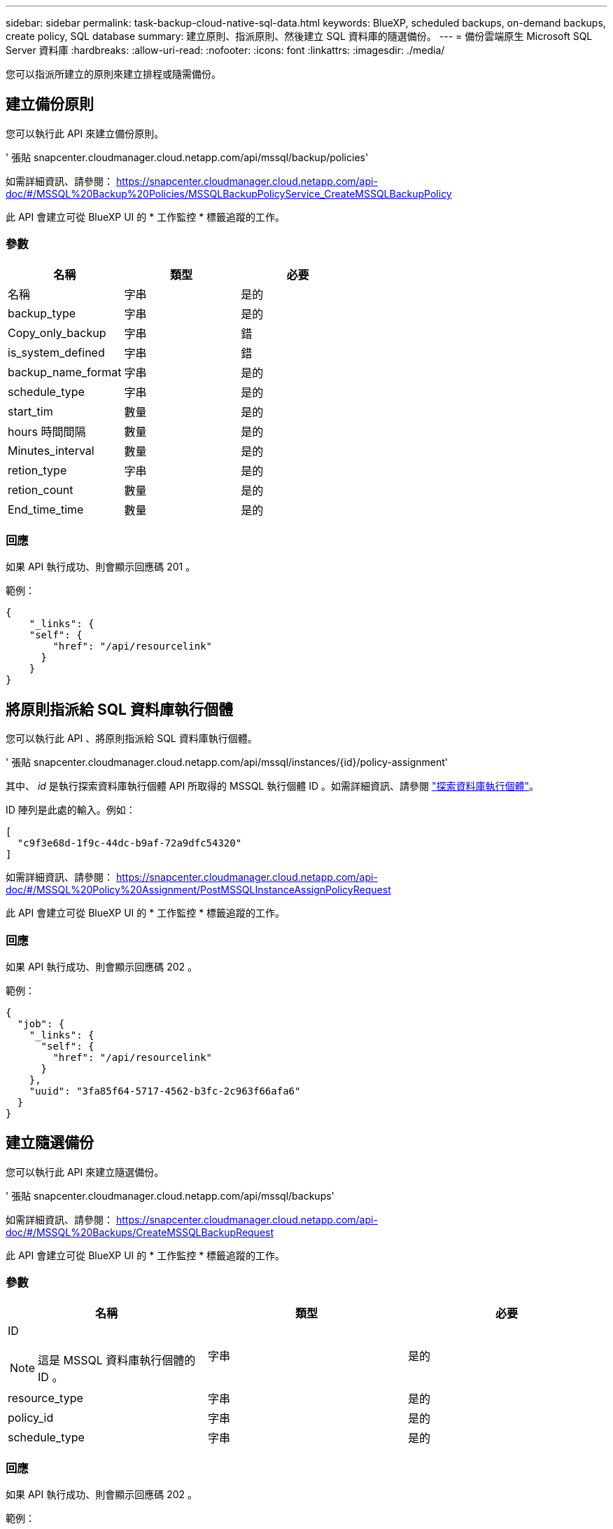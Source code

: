 ---
sidebar: sidebar 
permalink: task-backup-cloud-native-sql-data.html 
keywords: BlueXP, scheduled backups, on-demand backups, create policy, SQL database 
summary: 建立原則、指派原則、然後建立 SQL 資料庫的隨選備份。 
---
= 備份雲端原生 Microsoft SQL Server 資料庫
:hardbreaks:
:allow-uri-read: 
:nofooter: 
:icons: font
:linkattrs: 
:imagesdir: ./media/


[role="lead"]
您可以指派所建立的原則來建立排程或隨需備份。



== 建立備份原則

您可以執行此 API 來建立備份原則。

' 張貼 snapcenter.cloudmanager.cloud.netapp.com/api/mssql/backup/policies'

如需詳細資訊、請參閱： https://snapcenter.cloudmanager.cloud.netapp.com/api-doc/#/MSSQL%20Backup%20Policies/MSSQLBackupPolicyService_CreateMSSQLBackupPolicy[]

此 API 會建立可從 BlueXP UI 的 * 工作監控 * 標籤追蹤的工作。



=== 參數

|===
| 名稱 | 類型 | 必要 


 a| 
名稱
 a| 
字串
 a| 
是的



 a| 
backup_type
 a| 
字串
 a| 
是的



 a| 
Copy_only_backup
 a| 
字串
 a| 
錯



 a| 
is_system_defined
 a| 
字串
 a| 
錯



 a| 
backup_name_format
 a| 
字串
 a| 
是的



 a| 
schedule_type
 a| 
字串
 a| 
是的



 a| 
start_tim
 a| 
數量
 a| 
是的



 a| 
hours 時間間隔
 a| 
數量
 a| 
是的



 a| 
Minutes_interval
 a| 
數量
 a| 
是的



 a| 
retion_type
 a| 
字串
 a| 
是的



 a| 
retion_count
 a| 
數量
 a| 
是的



 a| 
End_time_time
 a| 
數量
 a| 
是的

|===


=== 回應

如果 API 執行成功、則會顯示回應碼 201 。

範例：

[listing]
----
{
    "_links": {
    "self": {
        "href": "/api/resourcelink"
      }
    }
}
----


== 將原則指派給 SQL 資料庫執行個體

您可以執行此 API 、將原則指派給 SQL 資料庫執行個體。

' 張貼 snapcenter.cloudmanager.cloud.netapp.com/api/mssql/instances/{id}/policy-assignment'

其中、 _id_ 是執行探索資料庫執行個體 API 所取得的 MSSQL 執行個體 ID 。如需詳細資訊、請參閱 link:task-add-sqlhost-install-plugin-sql.html#discover-the-database-instances["探索資料庫執行個體"]。

ID 陣列是此處的輸入。例如：

[listing]
----
[
  "c9f3e68d-1f9c-44dc-b9af-72a9dfc54320"
]
----
如需詳細資訊、請參閱： https://snapcenter.cloudmanager.cloud.netapp.com/api-doc/#/MSSQL%20Policy%20Assignment/PostMSSQLInstanceAssignPolicyRequest[]

此 API 會建立可從 BlueXP UI 的 * 工作監控 * 標籤追蹤的工作。



=== 回應

如果 API 執行成功、則會顯示回應碼 202 。

範例：

[listing]
----
{
  "job": {
    "_links": {
      "self": {
        "href": "/api/resourcelink"
      }
    },
    "uuid": "3fa85f64-5717-4562-b3fc-2c963f66afa6"
  }
}
----


== 建立隨選備份

您可以執行此 API 來建立隨選備份。

' 張貼 snapcenter.cloudmanager.cloud.netapp.com/api/mssql/backups'

如需詳細資訊、請參閱： https://snapcenter.cloudmanager.cloud.netapp.com/api-doc/#/MSSQL%20Backups/CreateMSSQLBackupRequest[]

此 API 會建立可從 BlueXP UI 的 * 工作監控 * 標籤追蹤的工作。



=== 參數

|===
| 名稱 | 類型 | 必要 


 a| 
ID


NOTE: 這是 MSSQL 資料庫執行個體的 ID 。
 a| 
字串
 a| 
是的



 a| 
resource_type
 a| 
字串
 a| 
是的



 a| 
policy_id
 a| 
字串
 a| 
是的



 a| 
schedule_type
 a| 
字串
 a| 
是的

|===


=== 回應

如果 API 執行成功、則會顯示回應碼 202 。

範例：

[listing]
----
{
  "job": {
    "_links": {
      "self": {
        "href": "/api/resourcelink"
      }
    },
    "uuid": "3fa85f64-5717-4562-b3fc-2c963f66afa6"
  }
}
----


== 檢視備份

您可以執行這些 API 來列出所有備份、也可以檢視特定備份的詳細資料。

「取得 snapcenter.cloudmanager.cloud.netapp.com/api/mssql/backups'

「取得 snapcenter.cloudmanager.cloud.netapp.com/api/mssql/backups/{id}'

如需詳細資訊、請參閱： https://snapcenter.cloudmanager.cloud.netapp.com/api-doc/#/MSSQL%20Backups/MSSQLGetBackupsRequest[]



=== 回應

如果 API 執行成功、則會顯示回應碼 200 。

範例：

[listing]
----
{
    "total_records": 1,
    "num_records": 1,
    "records": [
        {
            "backup_id": "602d7796-8074-43fc-a178-eee8c78566ac",
            "resource_id": "a779578d-cf78-46f3-923d-b9223255938c",
            "backup_name": "Hourly_policy2_scspa2722211001_NAMEDINSTANCE1_2023_08_08_07_02_01_81269_0",
            "policy_name": "policy2",
            "schedule_type": "Hourly",
            "start_time": "2023-08-08T07:02:10.203Z",
            "end_time": "0001-01-01T00:00:00Z",
            "backup_status": "success",
            "backup_type": "FullBackup"
        }
    ],
    "_links": {
        "next": {}
    }
}
----